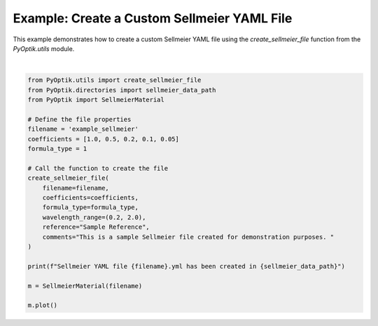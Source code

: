 
.. DO NOT EDIT.
.. THIS FILE WAS AUTOMATICALLY GENERATED BY SPHINX-GALLERY.
.. TO MAKE CHANGES, EDIT THE SOURCE PYTHON FILE:
.. "gallery/utils/create_sellmeier_file.py"
.. LINE NUMBERS ARE GIVEN BELOW.

.. only:: html

    .. note::
        :class: sphx-glr-download-link-note

        :ref:`Go to the end <sphx_glr_download_gallery_utils_create_sellmeier_file.py>`
        to download the full example code

.. rst-class:: sphx-glr-example-title

.. _sphx_glr_gallery_utils_create_sellmeier_file.py:


Example: Create a Custom Sellmeier YAML File
============================================

This example demonstrates how to create a custom Sellmeier YAML file using the
`create_sellmeier_file` function from the `PyOptik.utils` module.

.. GENERATED FROM PYTHON SOURCE LINES 8-33



.. image-sg:: /gallery/utils/images/sphx_glr_create_sellmeier_file_001.png
   :alt: Refractive Index vs. Wavelength: [example_sellmeier]
   :srcset: /gallery/utils/images/sphx_glr_create_sellmeier_file_001.png
   :class: sphx-glr-single-img


.. rst-class:: sphx-glr-script-out

 .. code-block:: none

    Sellmeier data saved to /Users/martinpdes/Desktop/GitProject/PyOptik/PyOptik/data/sellmeier/example_sellmeier.yml
    Sellmeier YAML file example_sellmeier.yml has been created in /Users/martinpdes/Desktop/GitProject/PyOptik/PyOptik/data/sellmeier
    /Users/martinpdes/Desktop/GitProject/PyOptik/PyOptik/material/sellmeier_class.py:115: RuntimeWarning: divide by zero encountered in divide
      n_squared += (B * wavelength.to(micrometer).magnitude**2) / (wavelength.to(micrometer).magnitude**2 - C**2)






|

.. code-block:: python3


    from PyOptik.utils import create_sellmeier_file
    from PyOptik.directories import sellmeier_data_path
    from PyOptik import SellmeierMaterial

    # Define the file properties
    filename = 'example_sellmeier'
    coefficients = [1.0, 0.5, 0.2, 0.1, 0.05]
    formula_type = 1

    # Call the function to create the file
    create_sellmeier_file(
        filename=filename,
        coefficients=coefficients,
        formula_type=formula_type,
        wavelength_range=(0.2, 2.0),
        reference="Sample Reference",
        comments="This is a sample Sellmeier file created for demonstration purposes. "
    )

    print(f"Sellmeier YAML file {filename}.yml has been created in {sellmeier_data_path}")

    m = SellmeierMaterial(filename)

    m.plot()


.. rst-class:: sphx-glr-timing

   **Total running time of the script:** (0 minutes 0.219 seconds)


.. _sphx_glr_download_gallery_utils_create_sellmeier_file.py:

.. only:: html

  .. container:: sphx-glr-footer sphx-glr-footer-example




    .. container:: sphx-glr-download sphx-glr-download-python

      :download:`Download Python source code: create_sellmeier_file.py <create_sellmeier_file.py>`

    .. container:: sphx-glr-download sphx-glr-download-jupyter

      :download:`Download Jupyter notebook: create_sellmeier_file.ipynb <create_sellmeier_file.ipynb>`


.. only:: html

 .. rst-class:: sphx-glr-signature

    `Gallery generated by Sphinx-Gallery <https://sphinx-gallery.github.io>`_
